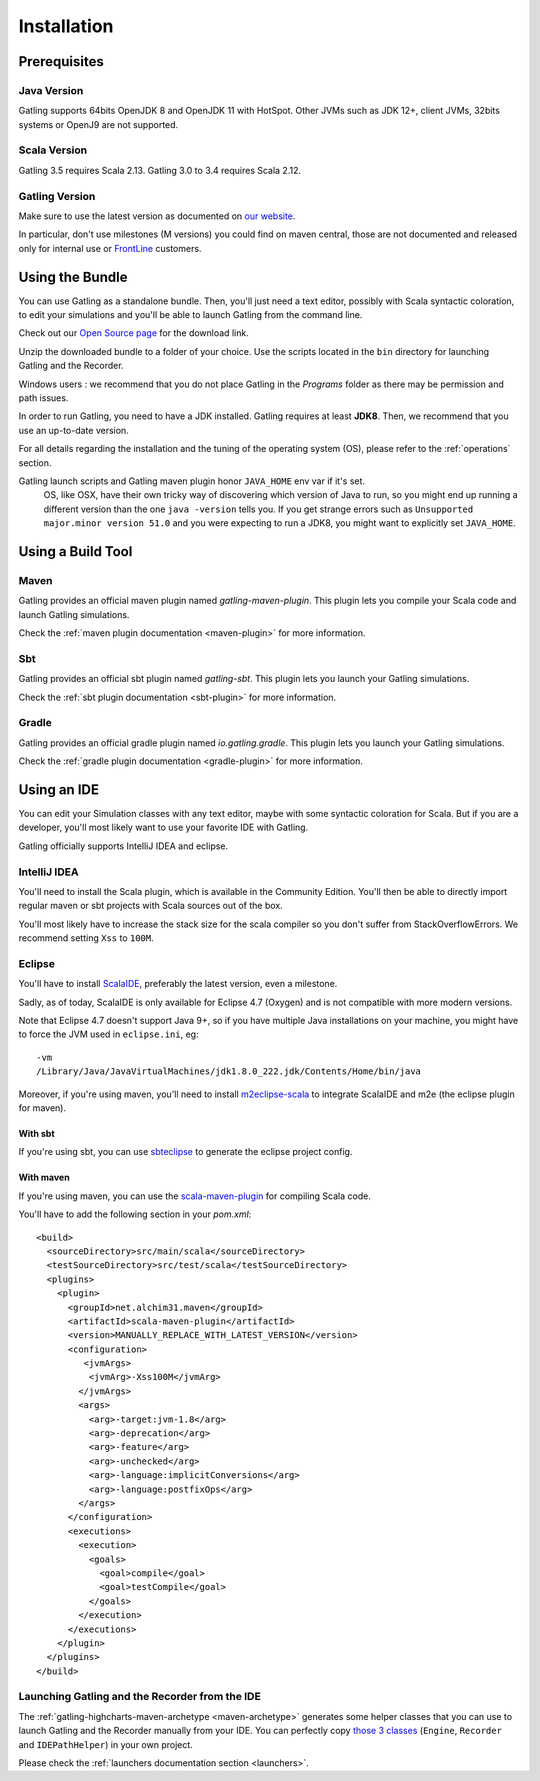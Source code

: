 .. _installation:

############
Installation
############

Prerequisites
=============

.. _prerequisite_java:

Java Version
------------

Gatling supports 64bits OpenJDK 8 and OpenJDK 11 with HotSpot.
Other JVMs such as JDK 12+, client JVMs, 32bits systems or OpenJ9 are not supported.

.. _prerequisite_scala:

Scala Version
-------------

Gatling 3.5 requires Scala 2.13.
Gatling 3.0 to 3.4 requires Scala 2.12.

.. _gatling_version:

Gatling Version
---------------

Make sure to use the latest version as documented on `our website <https://gatling.io/open-source/>`_.

In particular, don't use milestones (M versions) you could find on maven central,
those are not documented and released only for internal use or `FrontLine <https://gatling.io/gatling-frontline/>`_ customers.

.. _bundle:

Using the Bundle
================

You can use Gatling as a standalone bundle.
Then, you'll just need a text editor, possibly with Scala syntactic coloration, to edit your simulations
and you'll be able to launch Gatling from the command line.

Check out our `Open Source page </open-source/>`__ for the download link.

Unzip the downloaded bundle to a folder of your choice.
Use the scripts located in the ``bin`` directory for launching Gatling and the Recorder.

.. warning::
Windows users : we recommend that you do not place Gatling in the *Programs* folder as there may be permission and path issues.

In order to run Gatling, you need to have a JDK installed.
Gatling requires at least **JDK8**. Then, we recommend that you use an up-to-date version.

For all details regarding the installation and the tuning of the operating system (OS), please refer to the :ref:`operations` section.

.. warning::
Gatling launch scripts and Gatling maven plugin honor ``JAVA_HOME`` env var if it's set.
  OS, like OSX, have their own tricky way of discovering which version of Java to run,
  so you might end up running a different version than the one ``java -version`` tells you.
  If you get strange errors such as ``Unsupported major.minor version 51.0`` and you were expecting to run a JDK8,
  you might want to explicitly set ``JAVA_HOME``.

Using a Build Tool
==================

Maven
-----

Gatling provides an official maven plugin named `gatling-maven-plugin`. This plugin lets you compile your Scala code and launch Gatling simulations.

Check the :ref:`maven plugin documentation <maven-plugin>` for more information.

Sbt
---

Gatling provides an official sbt plugin named `gatling-sbt`. This plugin lets you launch your Gatling simulations.

Check the :ref:`sbt plugin documentation <sbt-plugin>` for more information.

Gradle
------

Gatling provides an official gradle plugin named `io.gatling.gradle`. This plugin lets you launch your Gatling simulations.

Check the :ref:`gradle plugin documentation <gradle-plugin>` for more information.

.. _ide:

Using an IDE
============

You can edit your Simulation classes with any text editor, maybe with some syntactic coloration for Scala.
But if you are a developer, you'll most likely want to use your favorite IDE with Gatling.

Gatling officially supports IntelliJ IDEA and eclipse.

.. _intellij:

IntelliJ IDEA
-------------

You'll need to install the Scala plugin, which is available in the Community Edition.
You'll then be able to directly import regular maven or sbt projects with Scala sources out of the box.

You'll most likely have to increase the stack size for the scala compiler so you don't suffer from StackOverflowErrors.
We recommend setting ``Xss`` to ``100M``.

.. image:: img/intellij-scalac-xss.png

.. _eclipse:

Eclipse
-------

You'll have to install `ScalaIDE <http://scala-ide.org/index.html>`__, preferably the latest version, even a milestone.

Sadly, as of today, ScalaIDE is only available for Eclipse 4.7 (Oxygen) and is not compatible with more modern versions.

Note that Eclipse 4.7 doesn't support Java 9+, so if you have multiple Java installations on your machine, you might have to force the JVM used in ``eclipse.ini``, eg::

  -vm
  /Library/Java/JavaVirtualMachines/jdk1.8.0_222.jdk/Contents/Home/bin/java


Moreover, if you're using maven, you'll need to install `m2eclipse-scala <https://github.com/sonatype/m2eclipse-scala>`_ to integrate ScalaIDE and m2e (the eclipse plugin for maven).

With sbt
^^^^^^^^

If you're using sbt, you can use `sbteclipse <https://github.com/sbt/sbteclipse>`_ to generate the eclipse project config.

With maven
^^^^^^^^^^

.. highlight:: xml

If you're using maven, you can use the `scala-maven-plugin <https://github.com/davidB/scala-maven-plugin>`_ for compiling Scala code.

You'll have to add the following section in your `pom.xml`::

  <build>
    <sourceDirectory>src/main/scala</sourceDirectory>
    <testSourceDirectory>src/test/scala</testSourceDirectory>
    <plugins>
      <plugin>
        <groupId>net.alchim31.maven</groupId>
        <artifactId>scala-maven-plugin</artifactId>
        <version>MANUALLY_REPLACE_WITH_LATEST_VERSION</version>
        <configuration>
           <jvmArgs>
            <jvmArg>-Xss100M</jvmArg>
          </jvmArgs>
          <args>
            <arg>-target:jvm-1.8</arg>
            <arg>-deprecation</arg>
            <arg>-feature</arg>
            <arg>-unchecked</arg>
            <arg>-language:implicitConversions</arg>
            <arg>-language:postfixOps</arg>
          </args>
        </configuration>
        <executions>
          <execution>
            <goals>
              <goal>compile</goal>
              <goal>testCompile</goal>
            </goals>
          </execution>
        </executions>
      </plugin>
    </plugins>
  </build>

.. _launchers:

Launching Gatling and the Recorder from the IDE
-----------------------------------------------

The :ref:`gatling-highcharts-maven-archetype <maven-archetype>` generates some helper classes that you can use to launch Gatling and the Recorder manually from your IDE.
You can perfectly copy `those 3 classes <https://github.com/gatling/gatling-highcharts-maven-archetype/tree/master/src/main/scala>`_ (``Engine``, ``Recorder`` and ``IDEPathHelper``) in your own project.

Please check the :ref:`launchers documentation section <launchers>`.
